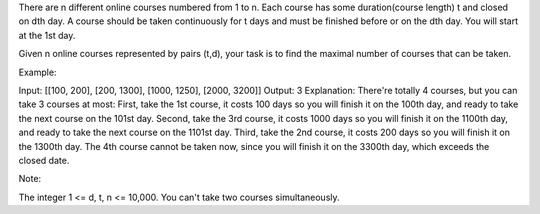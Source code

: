 There are n different online courses numbered from 1 to n. Each course
has some duration(course length) t and closed on dth day. A course
should be taken continuously for t days and must be finished before or
on the dth day. You will start at the 1st day.

Given n online courses represented by pairs (t,d), your task is to find
the maximal number of courses that can be taken.

Example:

Input: [[100, 200], [200, 1300], [1000, 1250], [2000, 3200]] Output: 3
Explanation: There're totally 4 courses, but you can take 3 courses at
most: First, take the 1st course, it costs 100 days so you will finish
it on the 100th day, and ready to take the next course on the 101st day.
Second, take the 3rd course, it costs 1000 days so you will finish it on
the 1100th day, and ready to take the next course on the 1101st day.
Third, take the 2nd course, it costs 200 days so you will finish it on
the 1300th day. The 4th course cannot be taken now, since you will
finish it on the 3300th day, which exceeds the closed date.

Note:

The integer 1 <= d, t, n <= 10,000. You can't take two courses
simultaneously.
